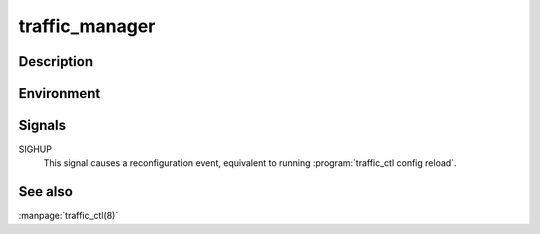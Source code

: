 .. Licensed to the Apache Software Foundation (ASF) under one
   or more contributor license agreements.  See the NOTICE file
  distributed with this work for additional information
  regarding copyright ownership.  The ASF licenses this file
  to you under the Apache License, Version 2.0 (the
  "License"); you may not use this file except in compliance
  with the License.  You may obtain a copy of the License at
 
   http://www.apache.org/licenses/LICENSE-2.0
 
  Unless required by applicable law or agreed to in writing,
  software distributed under the License is distributed on an
  "AS IS" BASIS, WITHOUT WARRANTIES OR CONDITIONS OF ANY
  KIND, either express or implied.  See the License for the
  specific language governing permissions and limitations
  under the License.

.. _traffic_manager:

===============
traffic_manager
===============

.. program:: traffic_manager

Description
===========

.. option:: --aconfPort PORT
.. option:: --action TAGS
.. option:: --clusterMCPort PORT
.. option:: --clusterRSPort PORT
.. option:: --debug TAGS
.. option:: --groupAddr ADDRESS
.. option:: --help
.. option:: --nosyslog
.. option:: --path FILE
.. option:: --proxyBackDoor PORT
.. option:: --proxyOff
.. option:: --proxyPort PORT
.. option:: --recordsConf FILE
.. option:: --tsArgs ARGUMENTS
.. option:: --version

Environment
===========

.. envvar:: MGMT_ACONF_PORT
.. envvar:: MGMT_CLUSTER_MC_PORT
.. envvar:: MGMT_CLUSTER_RS_PORT
.. envvar:: MGMT_GROUP_ADDR

Signals
=======

SIGHUP
  This signal causes a reconfiguration event, equivalent to running :program:`traffic_ctl config reload`.

See also
========

:manpage:`traffic_ctl(8)`
